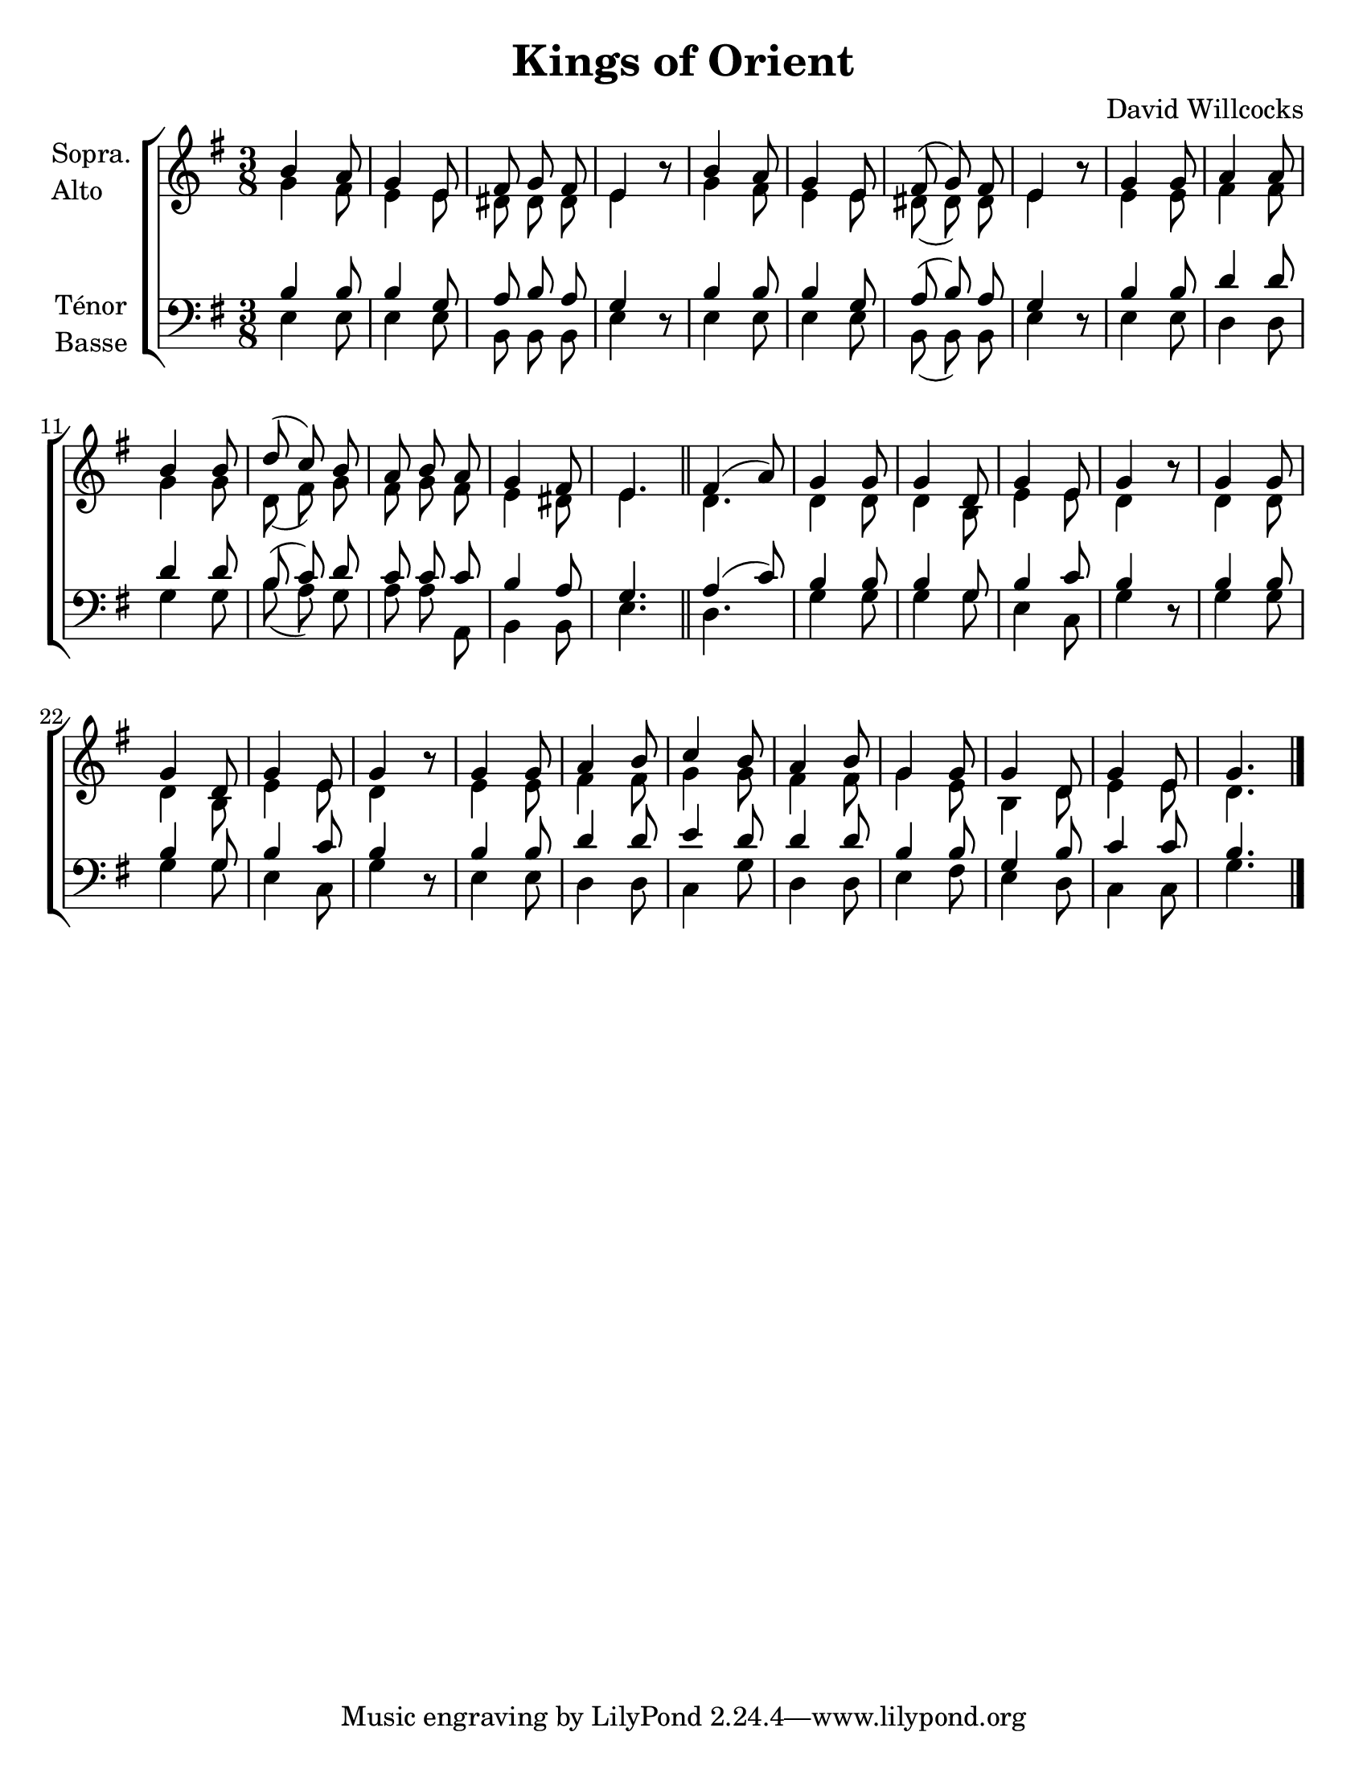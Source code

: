 \version "2.12.3"

\header {
    title = "Kings of Orient"
    %subtitle = ""
    %subsubtitle = ""
    %poet = ""
    %composer = "Compositeur"
    %meter = ""
    %opus = ""
    arranger = "David Willcocks"
    %instrument = ""
    %dedication = ""
    %piece = ""
}


sop = \context Voice = "sop" \relative c'' {
    \stemUp
    \slurUp
    \dynamicUp
    \autoBeamOff
    \clef treble
    \key g \major
    \time 3/8
    
    b4 a8 | g4 e8 | fis g fis | e4 r8 | b'4 a8 |
    g4 e8 | fis( g) fis | e4 r8 | g4 g8 | a4 a8 |
    b4 b8 | d( c) b | a b a | g4 fis8 | e4. \bar "||" |

    fis4( a8) | g4 g8 | g4 d8 | g4 e8 | g4 r8 | g4 g8 |
    g4 d8 | g4 e8 | g4 r8 | g4 g8 | a4 b8 |
    c4 b8 | a4 b8 | g4 g8 | g4 d8 | g4 e8 | g4. \bar "|."
    
}


alto = \context Voice = "alto" \relative c'' {
    \stemDown
    \slurDown
    \dynamicDown
    \autoBeamOff
    \clef treble
    \key g \major
    \time 3/8
    

    g4 fis8 | e4 e8 | dis dis dis | e4 r8 | g4 fis8 |
    e4 e8 | dis( dis) dis | e4 r8 | e4 e8 | fis4 fis8 |
    g4 g8 | d( fis) g | fis g fis | e4 dis8 | e4. \bar "||"

    d4. | d4 d8 | d4 b8 | e4 e8 | d4 r8 | d4 d8 |
    d4 b8 | e4 e8 | d4 r8 | e4 e8 | fis4 fis8 |
    g4 g8 | fis4 fis8 | g4 e8 | b4 d8 | e4 e8 | d4. \bar "|."
}


tenor = \context Voice = "tenor" \relative c' {
    \stemUp
    \slurUp
    \dynamicUp
    \autoBeamOff
    \key g \major
    \clef treble
    \time 3/8
    
    b4 b8 | b4 g8 | a b a | g4 r8 | b4 b8 |
    b4 g8 | a( b) a | g4 r8 | b4 b8 | d4 d8 |
    d4 d8 | b( c) d | c c c | b4 a8 | g4. \bar "||" |

    a4( c8) | b4 b8 | b4 g8 | b4 c8 | b4 r8 | b4 b8 |
    b4 g8 | b4 c8 | b4 r8 | b4 b8 | d4 d8 |
    e4 d8 | d4 d8 | b4 b8 | g4 b8 | c4 c8 | b4. \bar "|."

}


basse = \context Voice = "basse" \relative c {
    \stemDown
    \slurDown
    \dynamicDown
    \autoBeamOff
    \clef bass
    \key g \major
    \time 3/8
    

    e4 e8 | e4 e8 | b b b | e4 r8 | e4 e8 |
    e4 e8 | b( b) b | e4 r8 | e4 e8 | d4 d8 |
    g4 g8 | b( a) g | a a a, | b4 b8 | e4. \bar "||"

    d4. | g4 g8 | g4 g8 | e4 c8 | g'4 r8 | g4 g8 |
    g4 g8 | e4 c8 | g'4 r8 | e4 e8 | d4 d8 |
    c4 g'8 | d4 d8 | e4 fis8 | e4 d8 | c4 c8 | g'4. \bar "|."
}






texteUn = \lyricmode {
    \set vocalName = "1."


}
texteDeux = \lyricmode {
    \set vocalName = "2."


}
texteTrois = \lyricmode {
    \set vocalName = "3."


}
texteQuatre = \lyricmode {
    \set vocalName = "4."


}




#(set-global-staff-size 22)
#(set-default-paper-size "letter")

collelyrics = \override Lyrics.VerticalAxisGroup #'minimum-Y-extent = #'(-1.5 . 1.5)
collestaff = \override Staff.VerticalAxisGroup #'minimum-Y-extent = #'(-0 . 0)
italique = {
    \override Lyrics.LyricText #'font-shape = #'italic
    \override Lyrics.LyricText #'font-series = #'medium
}
medium = {
    \override Lyrics.LyricText #'font-series = #'medium
}
barnum = {
    \override Score.BarNumber #'extra-offset = #'(0 . 0)
}
% Ici c'est pour mettre le nom de l'instrument a l'intérieur du staff. Merci! On l'insère dans les Lyrics.
vocalnamespace = {
    \override Lyrics.VocalName #'break-align-symbols = #'(key-signature)
}
tenorbasse = {
    \set Staff.instrumentName = \markup { \column { "Ténor" { "Basse" } } }
}
sopranoalto = {
    \set Staff.instrumentName = \markup { \column { "Sopra." { "Alto" } } }
}



\score {

    \new ChoirStaff  <<
	     \barnum % pour replacer les bar nums au bon endroit dans le ChoirStaff
	     \new Staff {
		 \sopranoalto
		 << \sop \\ \alto >>
	     }
	     \new Lyrics {
		  \collelyrics
		  \vocalnamespace
		  \lyricsto "sop" \texteUn
	     }
	     \new Lyrics {
		  \collelyrics
		  \vocalnamespace
		  \lyricsto "sop" \texteDeux
	     }
	     \new Lyrics {
		  \collelyrics
		  \vocalnamespace
		  \lyricsto "sop" \texteTrois
	     }
	     \new Lyrics {
		  \collelyrics
		  \vocalnamespace
		  \lyricsto "sop" \texteQuatre
	     }
	     \new Staff {
		  \tenorbasse
		  << \tenor \\ \basse >>
	     }
    >>
    
    \layout {
    }
    
    
  \midi {
    \context {
      \Score
      tempoWholesPerMinute = #(ly:make-moment 94 4)
      }
    }


}

